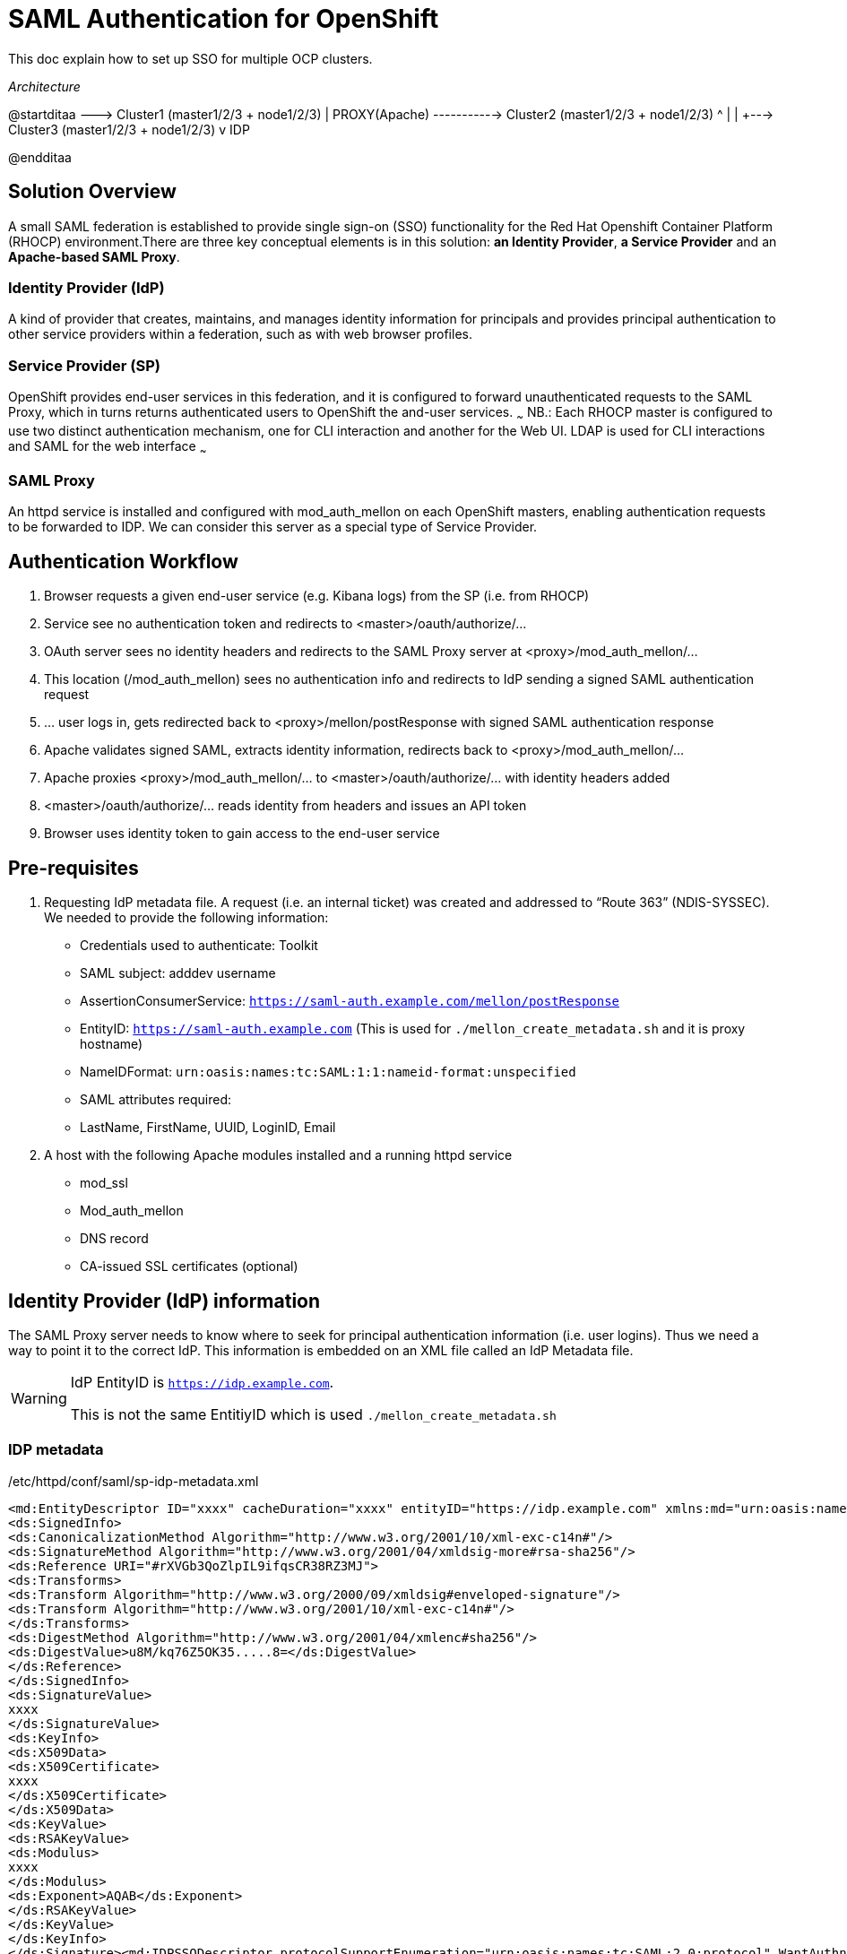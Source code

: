 # SAML Authentication for OpenShift

This doc explain how to set up SSO for multiple OCP clusters.

_Architecture_

[uml,file="ditaa-diagram.png"]
--
@startditaa
                           +---> Cluster1 (master1/2/3 + node1/2/3)
                           |
     PROXY(Apache) --------+---> Cluster2 (master1/2/3 + node1/2/3)
       ^                   |
       |                   +---> Cluster3 (master1/2/3 + node1/2/3)
       v              
      IDP
      
@endditaa
--


## Solution Overview
A small SAML federation is established to provide single sign-on (SSO) functionality for the Red Hat Openshift Container Platform (RHOCP) environment.There are three key conceptual elements is in this solution: *an Identity Provider*, *a Service Provider* and an *Apache-based SAML Proxy*.

### Identity Provider (IdP)
A kind of provider that creates, maintains, and manages identity information for principals and provides principal authentication to other service providers within a federation, such as with web browser profiles.


### Service Provider (SP)
OpenShift provides end-user services in this federation, and it is configured to forward unauthenticated requests to the SAML Proxy, which in turns returns authenticated users to OpenShift the and-user services.
~~~
NB.: Each RHOCP master is configured to use two distinct authentication mechanism, one for CLI interaction and another for the Web UI. LDAP is used for CLI interactions and SAML for the web interface
~~~

### SAML Proxy
An httpd service is installed and configured with mod_auth_mellon on each OpenShift masters, enabling authentication requests to be forwarded to IDP.  We can consider this server as a special type of Service Provider.

## Authentication Workflow
1. Browser requests a given end-user service (e.g. Kibana logs) from the SP (i.e. from RHOCP)
2. Service see no authentication token and redirects to <master>/oauth/authorize/...
3. OAuth server sees no identity headers and redirects to the SAML Proxy server at <proxy>/mod_auth_mellon/...
4. This location (/mod_auth_mellon) sees no authentication info and redirects to IdP sending a signed SAML authentication request
5. ... user logs in, gets redirected back to <proxy>/mellon/postResponse with signed SAML authentication response
6. Apache validates signed SAML, extracts identity information, redirects back to <proxy>/mod_auth_mellon/…
7. Apache proxies <proxy>/mod_auth_mellon/... to <master>/oauth/authorize/... with identity headers added
8. <master>/oauth/authorize/... reads identity from headers and issues an API token
9. Browser uses identity token to gain access to the end-user service


## Pre-requisites
1. Requesting IdP metadata file.  A request (i.e. an internal ticket) was created and addressed to “Route 363” (NDIS-SYSSEC).  We needed to provide the following information:
  - Credentials used to authenticate: Toolkit
  - SAML subject: adddev username
  - AssertionConsumerService: `https://saml-auth.example.com/mellon/postResponse`
  - EntityID: `https://saml-auth.example.com`   (This is used for `./mellon_create_metadata.sh` and it is proxy hostname)
  - NameIDFormat: `urn:oasis:names:tc:SAML:1:1:nameid-format:unspecified`
  - SAML attributes required:
    - LastName, FirstName, UUID, LoginID, Email
2. A host with the following Apache modules installed and a running httpd service
  - mod_ssl
  - Mod_auth_mellon
  - DNS record
  - CA-issued SSL certificates (optional)


## Identity Provider (IdP) information 
The SAML Proxy server needs to know where to seek for principal authentication information (i.e. user logins).  Thus we need a way to point it to the correct IdP. This information is embedded on an XML file called an IdP Metadata file.


[WARNING]
====
IdP EntityID is `https://idp.example.com`.

This is not the same EntitiyID which is used `./mellon_create_metadata.sh`
====


### IDP metadata
./etc/httpd/conf/saml/sp-idp-metadata.xml
```xml
<md:EntityDescriptor ID="xxxx" cacheDuration="xxxx" entityID="https://idp.example.com" xmlns:md="urn:oasis:names:tc:SAML:2.0:metadata"><ds:Signature xmlns:ds="http://www.w3.org/2000/09/xmldsig#">
<ds:SignedInfo>
<ds:CanonicalizationMethod Algorithm="http://www.w3.org/2001/10/xml-exc-c14n#"/>
<ds:SignatureMethod Algorithm="http://www.w3.org/2001/04/xmldsig-more#rsa-sha256"/>
<ds:Reference URI="#rXVGb3QoZlpIL9ifqsCR38RZ3MJ">
<ds:Transforms>
<ds:Transform Algorithm="http://www.w3.org/2000/09/xmldsig#enveloped-signature"/>
<ds:Transform Algorithm="http://www.w3.org/2001/10/xml-exc-c14n#"/>
</ds:Transforms>
<ds:DigestMethod Algorithm="http://www.w3.org/2001/04/xmlenc#sha256"/>
<ds:DigestValue>u8M/kq76Z5OK35.....8=</ds:DigestValue>
</ds:Reference>
</ds:SignedInfo>
<ds:SignatureValue>
xxxx
</ds:SignatureValue>
<ds:KeyInfo>
<ds:X509Data>
<ds:X509Certificate>
xxxx
</ds:X509Certificate>
</ds:X509Data>
<ds:KeyValue>
<ds:RSAKeyValue>
<ds:Modulus>
xxxx
</ds:Modulus>
<ds:Exponent>AQAB</ds:Exponent>
</ds:RSAKeyValue>
</ds:KeyValue>
</ds:KeyInfo>
</ds:Signature><md:IDPSSODescriptor protocolSupportEnumeration="urn:oasis:names:tc:SAML:2.0:protocol" WantAuthnRequestsSigned="false"><md:KeyDescriptor use="signing"><ds:KeyInfo xmlns:ds="http://www.w3.org/2000/09/xmldsig#"><ds:X509Data><ds:X509Certificate>xxxx</ds:X509Certificate></ds:X509Data></ds:KeyInfo></md:KeyDescriptor><md:NameIDFormat>urn:oasis:names:tc:SAML:1.1:nameid-format:unspecified</md:NameIDFormat><saml:Attribute Name="firstName" NameFormat="urn:oasis:names:tc:SAML:2.0:attrname-format:basic" xmlns:saml="urn:oasis:names:tc:SAML:2.0:assertion"/><saml:Attribute Name="lastName" NameFormat="urn:oasis:names:tc:SAML:2.0:attrname-format:basic" xmlns:saml="urn:oasis:names:tc:SAML:2.0:assertion"/><saml:Attribute Name="email" NameFormat="urn:oasis:names:tc:SAML:2.0:attrname-format:basic" xmlns:saml="urn:oasis:names:tc:SAML:2.0:assertion"/></md:IDPSSODescriptor><md:ContactPerson contactType="administrative"/></md:EntityDescriptor>
```

## SAML Proxy Information
### Virtual Host

.ssl.conf
```conf
# Nothing needs to be served over HTTP.  This virtual host simply redirects to
# HTTPS.
<VirtualHost *:80>
  DocumentRoot /var/www/html
  RewriteEngine              On
  RewriteRule     ^(.*)$     https://%{HTTP_HOST}:9443$1 [R,L]
</VirtualHost>

# Listen Port List
Listen 9443 
Listen 9444
Listen 9445

# VirtualHost List
NameVirtualHost *:9443 
NameVirtualHost *:9444 
NameVirtualHost *:9445

<VirtualHost *:9443>
  # This needs to match the certificates you generated.  See the CN and X509v3
  # Subject Alternative Name in the output of:
  # openssl x509 -text -in /etc/pki/tls/certs/localhost.crt
  ServerName saml-auth.example.com

  SSLEngine on
  #This is for proxy ssl connection 
  SSLCertificateFile /etc/httpd/conf.d/server.crt 
  SSLCertificateKeyFile /etc/httpd/conf.d/server.key
  SSLCACertificateFile /etc/httpd/conf.d/ca.crt

  SSLProxyEngine on
  # This cert file is from master root ca
  # This part should be changed for each cluster ** SHOULD CHANGE **
  SSLProxyCACertificateFile /etc/httpd/conf.d/ca-cluster1.crt   
  
  SSLProxyVerify None
  SSLProxyCheckPeerCN Off
  SSLProxyCheckPeerName Off
  # It's critical to enforce client certificates on the Master.  Otherwise
  # requests could spoof the X-Remote-User header by accessing the Master's
  # /oauth/authorize endpoint directly.
  
  # This pem is from `oadm create-api-client-config`.
  # This part should be changed for each cluster ** SHOULD CHANGE **
  SSLProxyMachineCertificateFile /etc/httpd/conf.d/authproxy-cluster1.pem  

<Location />
    # Add mod_auth_mellon info to all contexts
    MellonEnable "info"
    MellonSetEnv "name" "http://schemas.xmlsoap.org/ws/2005/05/identity/claims/name"

    # Auth redirects will be located under /mellon
    MellonEndpointPath /mellon
    # This files are from `mellon_create_metadata.sh` and those files are generated based on Proxy(Apache) Hostname 
    # Hence, each cluster can use same files
    MellonSPPrivateKeyFile /etc/httpd/conf/saml/https_saml_auth.example.com.key
    MellonSPCertFile /etc/httpd/conf/saml/https_saml_auth.example.com.cert
    MellonSPMetadataFile /etc/httpd/conf/saml/https_saml_auth.example.com.xml

    # idp metadata
    # All cluster have to use same idp metadata 
    MellonIdPMetadataFile /etc/httpd/conf/saml/sp-idp-metadata.xml
</Location>

<Location /cluster1> <8>
    # Protect with auth
    MellonEnable "auth"
    ProxyPass https://cluster1-api.example.com:9443
    RequestHeader set Remote-User %{MELLON_loginID}e env=MELLON_LoginID

</VirtualHost>


<VirtualHost *:9444>
  # This needs to match the certificates you generated.  See the CN and X509v3
  # Subject Alternative Name in the output of:
  # openssl x509 -text -in /etc/pki/tls/certs/localhost.crt
  ServerName saml-auth.example.com

  SSLEngine on
  SSLCertificateFile /etc/httpd/conf.d/server.crt
  SSLCertificateKeyFile /etc/httpd/conf.d/server.key
  SSLCACertificateFile /etc/httpd/conf.d/ca.crt

  SSLProxyEngine on
  SSLProxyCACertificateFile /etc/httpd/conf.d/ca-cluster2.crt
  SSLProxyVerify None
  SSLProxyCheckPeerCN Off
  SSLProxyCheckPeerName Off
  # It's critical to enforce client certificates on the Master.  Otherwise
  # requests could spoof the X-Remote-User header by accessing the Master's
  # /oauth/authorize endpoint directly.
  SSLProxyMachineCertificateFile /etc/httpd/conf.d/authproxy-cluster2.pem
<Location />
    # Add mod_auth_mellon info to all contexts
    MellonEnable "info"
    MellonSetEnv "name" "http://schemas.xmlsoap.org/ws/2005/05/identity/claims/name"

    # Auth redirects will be located under /mellon
    MellonEndpointPath /mellon

    MellonSPPrivateKeyFile /etc/httpd/conf/saml/https_saml_auth.example.com.key
    MellonSPCertFile /etc/httpd/conf/saml/https_saml_auth.example.com.cert
    MellonSPMetadataFile /etc/httpd/conf/saml/https_saml_auth.example.com.xml
   
    # idp metadata
    MellonIdPMetadataFile /etc/httpd/conf/saml/sp-idp-metadata.xml
</Location>
<Location /cluster2>
    # Protect with auth
    MellonEnable "auth"
    ProxyPass https://cluster2-api.example.com:9443
    RequestHeader set Remote-User %{MELLON_loginID}e env=MELLON_LoginID
</Location>
</VirtualHost>

<VirtualHost *:9445>
  # This needs to match the certificates you generated.  See the CN and X509v3
  # Subject Alternative Name in the output of:
  # openssl x509 -text -in /etc/pki/tls/certs/localhost.crt
  ServerName saml-auth.example..com

  SSLEngine on
  SSLCertificateFile /etc/httpd/conf.d/server.crt
  SSLCertificateKeyFile /etc/httpd/conf.d/server.key
  SSLCACertificateFile /etc/httpd/conf.d/ca.crt

  SSLProxyEngine on
  SSLProxyCACertificateFile /etc/httpd/conf.d/ca-cluster3.crt
  SSLProxyVerify None
  SSLProxyCheckPeerCN Off
  SSLProxyCheckPeerName Off
  # It's critical to enforce client certificates on the Master.  Otherwise
  # requests could spoof the X-Remote-User header by accessing the Master's
  # /oauth/authorize endpoint directly.
  SSLProxyMachineCertificateFile /etc/httpd/conf.d/authproxy-cluster3.pem

<Location />
    # Add mod_auth_mellon info to all contexts
    MellonEnable "info"
    MellonSetEnv "name" "http://schemas.xmlsoap.org/ws/2005/05/identity/claims/name"

    # Auth redirects will be located under /mellon
    MellonEndpointPath /mellon

    MellonSPPrivateKeyFile /etc/httpd/conf/saml/https_saml_auth.example.com.key
    MellonSPCertFile /etc/httpd/conf/saml/https_saml_auth.example.com.cert
    MellonSPMetadataFile /etc/httpd/conf/saml/https_saml_auth.example.com.xml
    # idp metadata
    MellonIdPMetadataFile /etc/httpd/conf/saml/sp-idp-metadata.xml
</Location>

<Location /cluster3>
    # Protect with auth
    MellonEnable "auth"
    ProxyPass https://cluster3-api.example.com:9443
    RequestHeader set Remote-User %{MELLON_loginID}e env=MELLON_LoginID
</Location>
</VirtualHost>

RequestHeader unset Remote-User
```



## SP Information
- Apache’s mod_auth_mellon module is used for this function
- MellonEndpointPath is `/mellon`
- EntityID is `https://<proxy>`
- SingleLogoutService is `https://<proxy>/mellon/logout`
- AssertionConsumerService is `https://<proxy>/mellon/postResponse`

### Generating SP metadata
mellon_create_metadata.sh can be used to generate this.

.For example:
```bash
$ ./mellon_create_metadata.sh saml-auth.example.com https://saml-auth.example.com/mellon
Output files:
Private key:            saml-auth.example.com.key
Certificate:            saml-auth.example.com.cert
Metadata:               saml-auth.example.com.xml
Host:                   saml-auth.example.com
 
Endpoints:
SingleLogoutService:    https://saml-auth.example.com/mellon/logout
AssertionConsumerService:  https://saml-auth.example.com/mellon/postResponse
```
### SP metadata

.sp-saml.xml
```xml
<?xml version='1.0' encoding='UTF-8'?>
<md:EntityDescriptor xmlns:md="urn:oasis:names:tc:SAML:2.0:metadata" xmlns:ds="http://www.w3.org/2000/09/xmldsig#" cacheDuration="P7D" entityID="saml-auth.example.com/saml2">
  <md:SPSSODescriptor protocolSupportEnumeration="urn:oasis:names:tc:SAML:2.0:protocol">
    <md:KeyDescriptor use="signing">
      <ds:KeyInfo>
        <ds:X509Data>
          <ds:X509Certificate>MIIDNzCCAh+gAwIBAgIJAM9It08+9uKPMA0GCSqGSIb3DQEBCwUAMDIxMDAuBgNV
 BAMMJ2lwLTEtNzAtMTA0LTE3MS5kb2IxLmJjcGMuYmxvb21iZXJnLmNvbTAeFw0x
 NjA5MjExMzAwMzVaFw0yMTA5MjAxMzAwMzVaMDIxMDAuBgNVBAMMJ2lwLTEtNzAt
 MTA0LTE3MS5kb2IxLmJjcGMuYmxvb21iZXJnLmNvbTCCASIwDQYJKoZIhvcNAQEB
 BQADggEPADCCAQoCggEBAK2ohItaU5VuAEpgQmijgcJuEP7fBpOEBYcpI3YH4TXZ
 J7takiO7Xx6P9+Q49uVe+2/Ad0XvnP0/0h84qBuWaj0xwrYd5CQm2KcWR56JxaDp
 H1y+bCFBCLTt/R3iqacLE6hyEddGPKWm7hBC5qqxrO3ec3k8mrnegDmIY0LOMhyk
 uL4SHEIclpksJHzHoujRMsky3NpKGNHNmCrtGw3KTKH3NHoUNB6BlYQd84ys9n6T
 iCChqjdKBiM4peItOz73Jxy0/lcK22pcBUQAwHe03qacJnHl4hvKEvhT9AY/CEZP
 c5+DLJiTici9bBYYSeZNw24mK0I9nbWHqHisZkgf3fECAwEAAaNQME4wHQYDVR0O
 BBYEFNwrC8K5qsKpi8Fu9f0AsUnf7s7aMB8GA1UdIwQYMBaAFNwrC8K5qsKpi8Fu
 9f0AsUnf7s7aMAwGA1UdEwQFMAMBAf8wDQYJKoZIhvcNAQELBQADggEBABkLSt9P
 Xu3VKo4Qk2wCEEpJbMd0gHRUW1KJytSUGy7Srirx+e3/KV39QjajO8l1z1yC7C7q
 oPHHE9vrPZexxmJj+KJym0HT8SC+F4DmqFYuOeNNqE8kphfVEldI1aB92VpwxPx9
 gve+7vrdnTX9sXTphPw7HhQwU9CZmeJkVDBE3jYX7Tons7loL3jjBzyRkbE+lSph
 9GCyqdvexfYzTUeoBudDpeU7pVv8R5mVt5GNyE6km1mPlnNW8PNFJ6XQf6eDLZio
 NPJKNdCK1pHLt+DyC+9zCo0aBFAlvge59WnCSfZ/TOvArEQuWcC/YY3/R/+d2FXV
 oxvJ8E0MK4C48pg=
</ds:X509Certificate>
        </ds:X509Data>
      </ds:KeyInfo>
    </md:KeyDescriptor>
    <md:SingleLogoutService Binding="urn:oasis:names:tc:SAML:2.0:bindings:HTTP-Redirect" Location="https://saml-auth.example.com/saml2/logout"/>
    <md:AssertionConsumerService Binding="urn:oasis:names:tc:SAML:2.0:bindings:HTTP-POST" Location="https://saml-auth.example.com/saml2/postResponse" index="0"/>
    <md:NameIDFormat>urn:oasis:names:tc:SAML:1.1:nameid-format:unspecified</md:NameIDFormat>
  </md:SPSSODescriptor>
</md:EntityDescriptor>
```

## Authenticate Certificate
This is client certificate which should be provided by each cluster.After create some files, they should be copied to certificate folder on proxy server 
```bash
$ oadm create-api-client-config   --certificate-authority='/etc/origin/master/ca.crt' \
                                --client-dir='/etc/origin/master/' \
                                --signer-cert='/etc/origin/master/ca.crt' \
                                --signer-key='/etc/origin/master/ca.key' \
                                --signer-serial='/etc/origin/master/ca.serial.txt' \
                                --user='system:proxy'

mkdir ./httpd-ose-certs
cat /etc/origin/master/system\:proxy.crt /etc/origin/master/system\:proxy.key > ./httpd-ose-certs/authproxy.pem
cp /etc/origin/master/ca.crt httpd-ose-certs/ca.crt

```
## OCP Configuration

/etc/origin/master/master-config.yaml (eg. Cluster1)
```yaml
...
assetConfig:
  logoutURL: "https://saml-auth.example.com/mellon/logout?ReturnTo=https://ui.example.com"
...
  - name: sso
    challenge: false
    login: true
    mappingMethod: add
    name: SSO_ADDEV
    provider:
      apiVersion: v1
      kind: RequestHeaderIdentityProvider
      loginURL: "https://saml-auth.example.com:9444/dev-dob/oauth/authorize?${query}"
      headers:
        - Remote-User
      clientCA: /etc/origin/master/ca.crt
```

## References
- mod_auth_mellon documentation
  - https://github.com/UNINETT/mod_auth_mellon
- OpenShift Request Header SAML Service Provider
  - https://github.com/openshift/request-header-saml-service-provider
- Auth Proxy
  - https://github.com/liggitt/auth-proxy
- Telstra engagement:
  - https://github.com/waynedovey/openshift-saml


